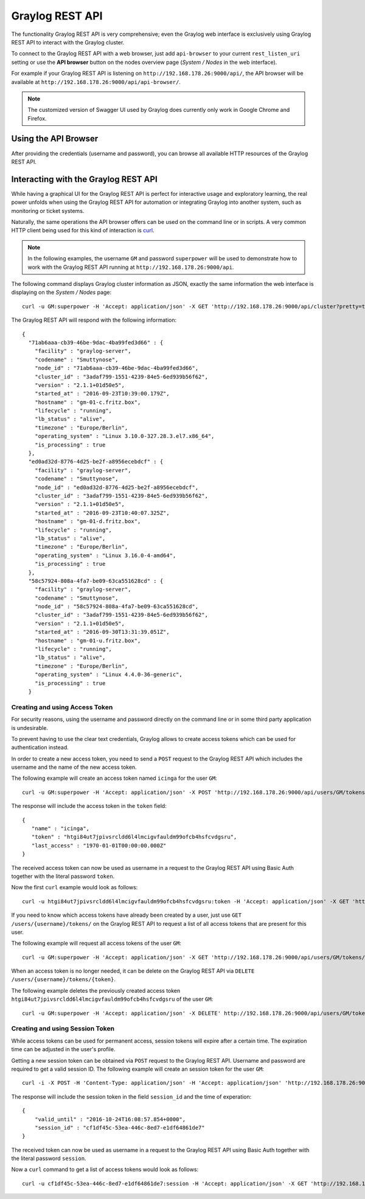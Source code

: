 .. _configuring_api:

****************
Graylog REST API
****************

The functionality Graylog REST API is very comprehensive; even the Graylog web interface is exclusively using Graylog REST API to interact with the Graylog cluster.

To connect to the Graylog REST API with a web browser, just add ``api-browser`` to your current ``rest_listen_uri`` setting or use the **API browser** button on the nodes overview page (*System / Nodes* in the web interface).

For example if your Graylog REST API is listening on ``http://192.168.178.26:9000/api/``, the API browser will be available at ``http://192.168.178.26:9000/api/api-browser/``.

.. image:: /images/api/system_nodes_overview.png

.. note:: The customized version of Swagger UI used by Graylog does currently only work in Google Chrome and Firefox.


Using the API Browser
=====================

After providing the credentials (username and password), you can browse all available HTTP resources of the Graylog REST API.

.. image:: /images/api/use_api_browser.png


Interacting with the Graylog REST API
=====================================

While having a graphical UI for the Graylog REST API is perfect for interactive usage and exploratory learning, the real power unfolds when using the Graylog REST API for automation or integrating Graylog into another system, such as monitoring or ticket systems.

Naturally, the same operations the API browser offers can be used on the command line or in scripts. A very common HTTP client being used for this kind of interaction is `curl <https://curl.haxx.se/>`__.

.. note:: In the following examples, the username ``GM`` and password ``superpower`` will be used to demonstrate how to work with the Graylog REST API running at ``http://192.168.178.26:9000/api``.


The following command displays Graylog cluster information as JSON, exactly the same information the web interface is displaying on the *System / Nodes* page::

    curl -u GM:superpower -H 'Accept: application/json' -X GET 'http://192.168.178.26:9000/api/cluster?pretty=true'

The Graylog REST API will respond with the following information::

    {
      "71ab6aaa-cb39-46be-9dac-4ba99fed3d66" : {
        "facility" : "graylog-server",
        "codename" : "Smuttynose",
        "node_id" : "71ab6aaa-cb39-46be-9dac-4ba99fed3d66",
        "cluster_id" : "3adaf799-1551-4239-84e5-6ed939b56f62",
        "version" : "2.1.1+01d50e5",
        "started_at" : "2016-09-23T10:39:00.179Z",
        "hostname" : "gm-01-c.fritz.box",
        "lifecycle" : "running",
        "lb_status" : "alive",
        "timezone" : "Europe/Berlin",
        "operating_system" : "Linux 3.10.0-327.28.3.el7.x86_64",
        "is_processing" : true
      },
      "ed0ad32d-8776-4d25-be2f-a8956ecebdcf" : {
        "facility" : "graylog-server",
        "codename" : "Smuttynose",
        "node_id" : "ed0ad32d-8776-4d25-be2f-a8956ecebdcf",
        "cluster_id" : "3adaf799-1551-4239-84e5-6ed939b56f62",
        "version" : "2.1.1+01d50e5",
        "started_at" : "2016-09-23T10:40:07.325Z",
        "hostname" : "gm-01-d.fritz.box",
        "lifecycle" : "running",
        "lb_status" : "alive",
        "timezone" : "Europe/Berlin",
        "operating_system" : "Linux 3.16.0-4-amd64",
        "is_processing" : true
      },
      "58c57924-808a-4fa7-be09-63ca551628cd" : {
        "facility" : "graylog-server",
        "codename" : "Smuttynose",
        "node_id" : "58c57924-808a-4fa7-be09-63ca551628cd",
        "cluster_id" : "3adaf799-1551-4239-84e5-6ed939b56f62",
        "version" : "2.1.1+01d50e5",
        "started_at" : "2016-09-30T13:31:39.051Z",
        "hostname" : "gm-01-u.fritz.box",
        "lifecycle" : "running",
        "lb_status" : "alive",
        "timezone" : "Europe/Berlin",
        "operating_system" : "Linux 4.4.0-36-generic",
        "is_processing" : true
      }


Creating and using Access Token
-------------------------------

For security reasons, using the username and password directly on the command line or in some third party application is undesirable.

To prevent having to use the clear text credentials, Graylog allows to create access tokens which can be used for authentication instead.

In order to create a new access token, you need to send a ``POST`` request to the Graylog REST API which includes the username and the name of the new access token.

The following example will create an access token named ``icinga`` for the user ``GM``::

    curl -u GM:superpower -H 'Accept: application/json' -X POST 'http://192.168.178.26:9000/api/users/GM/tokens/icinga?pretty=true'

The response will include the access token in the ``token`` field::

    {
       "name" : "icinga",
       "token" : "htgi84ut7jpivsrcldd6l4lmcigvfauldm99ofcb4hsfcvdgsru",
       "last_access" : "1970-01-01T00:00:00.000Z"
    }

The received access token can now be used as username in a request to the Graylog REST API using Basic Auth together with the literal password ``token``.

Now the first ``curl`` example would look as follows::

    curl -u htgi84ut7jpivsrcldd6l4lmcigvfauldm99ofcb4hsfcvdgsru:token -H 'Accept: application/json' -X GET 'http://192.168.178.26:9000/api/cluster?pretty=true'

If you need to know which access tokens have already been created by a user, just use ``GET /users/{username}/tokens/`` on the Graylog REST API to request a list of all access tokens that are present for this user.

The following example will request all access tokens of the user ``GM``::

    curl -u GM:superpower -H 'Accept: application/json' -X GET 'http://192.168.178.26:9000/api/users/GM/tokens/?pretty=true'

When an access token is no longer needed, it can be delete on the Graylog REST API via ``DELETE /users/{username}/tokens/{token}``.

The following example deletes the previously created access token ``htgi84ut7jpivsrcldd6l4lmcigvfauldm99ofcb4hsfcvdgsru`` of the user ``GM``::

    curl -u GM:superpower -H 'Accept: application/json' -X DELETE' http://192.168.178.26:9000/api/users/GM/tokens/ap84p4jehbf2jddva8rdmjr3k7m3kdnuqbai5s0h5a48e7069po?pretty=true'


Creating and using Session Token
--------------------------------

While access tokens can be used for permanent access, session tokens will expire after a certain time. The expiration time can be adjusted in the user's profile. 

Getting a new session token can be obtained  via ``POST`` request to the Graylog REST API. Username and password are required to get a valid session ID. The following example will create an session token for the user ``GM``::

    curl -i -X POST -H 'Content-Type: application/json' -H 'Accept: application/json' 'http://192.168.178.26:9000/api/system/sessions' -d '{"username":"GM", "password":"superpower", "host":""}'

The response will include the session token in the field ``session_id`` and the time of experation::

    {
        "valid_until" : "2016-10-24T16:08:57.854+0000",
        "session_id" : "cf1df45c-53ea-446c-8ed7-e1df64861de7"
    }

The received token can now be used as username in a request to the Graylog REST API using Basic Auth together with the literal password ``session``.

Now a ``curl`` command to get a list of access tokens would look as follows::

    curl -u cf1df45c-53ea-446c-8ed7-e1df64861de7:session -H 'Accept: application/json' -X GET 'http://192.168.178.26:9000/api/cluster?pretty=true'


